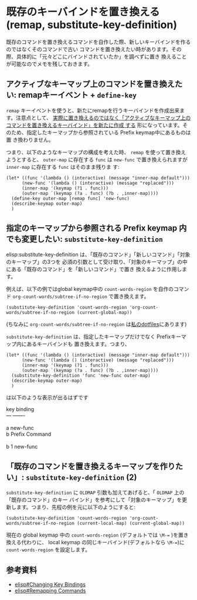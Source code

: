 * 既存のキーバインドを置き換える(remap, substitute-key-definition)
:PROPERTIES:
:DATE: [2023-03-23 Thu 14:45]
:TAGS: :emacs:elisp:
:BLOG_POST_KIND: Knowledge
:BLOG_POST_PROGRESS: Published
:BLOG_POST_STATUS: Normal
:END:
:LOGBOOK:
CLOCK: [2023-03-23 Thu 15:03]--[2023-03-23 Thu 15:36] =>  0:33
CLOCK: [2023-03-23 Thu 14:46]--[2023-03-23 Thu 15:03] =>  0:17
:END:
  
既存のコマンドを置き換えるコマンドを自作した際、新しいキーバインドを作るのではなくそのコマンドで古い
コマンドを置き換えたい時があります。その際、具体的に「元々どこにバインドされていたか」を調べずに置き
換えることが可能なのでメモを残しておきます。

** アクティブなキーマップ上のコマンドを置き換えたい: remapキーイベント + ~define-key~
~remap~ キーイベントを使うと、新たにremapを行うキーバインドを作成出来ます。注意点として、
_実際に置き換えるのではなく「アクティブなキーマップ上のコマンドを置き換えるキーバインド」を新たに作成
する_ 形になっています。そのため、指定したキーマップから参照されている Prefix keymap中にあるものは置
き換わりません。

つまり、以下のようなキーマップの構成を考えた時、 ~remap~ を使って置き換えようとすると、 ~outer-map~
に存在する ~func~ は ~new-func~ で置き換えられますが ~inner-map~ に存在する ~func~ はそのまま残りま
す:


#+begin_src elisp
  (let* ((func '(lambda () (interactive) (message "inner-map default")))
        (new-func '(lambda () (interactive) (message "replaced")))
        (inner-map '(keymap (?1 . func)))
        (outer-map `(keymap (?a . func) (?b . ,inner-map))))
    (define-key outer-map [remap func] 'new-func)
    (describe-keymap outer-map)
    )
#+end_src

** 指定のキーマップから参照される Prefix keymap 内でも変更したい: ~substitute-key-definition~
elisp:substitute-key-definition は、「既存のコマンド」「新しいコマンド」「対象のキーマップ」の3つを
必須の引数として受け取り、「対象のキーマップ」の中にある「既存のコマンド」を「新しいコマンド」で置き
換えるように作用します。

例えば、以下の例ではglobal keymap中の ~count-words-region~ を自作のコマンド
~org-count-words/subtree-if-no-region~ で置き換えます。

#+begin_src elisp
  (substitute-key-definition 'count-words-region 'org-count-words/subtree-if-no-region (current-global-map))
#+end_src

#+RESULTS:

(ちなみに ~org-count-words/subtree-if-no-region~ は[[https://github.com/Cj-bc/dotfiles/blob/0e2e604eaf05ec27a21af04b4e8060dd085f6118/dotfiles/emacs/emacs.d/lib/org-count-words.el#L6-L12][私のdotfiles]]にあります)

~substitute-key-definition~ は、指定したキーマップだけでなく Prefixキーマップ内にあるキーバインドも
置き換えます。つまり、

#+begin_src elisp
  (let* ((func '(lambda () (interactive) (message "inner-map default")))
        (new-func '(lambda () (interactive) (message "replaced")))
        (inner-map '(keymap (?1 . func)))
        (outer-map `(keymap (?a . func) (?b . ,inner-map))))
    (substitute-key-definition 'func 'new-func outer-map)
    (describe-keymap outer-map)
    )
#+end_src

#+RESULTS:
: KEYMAP\ OBJECT\ \(no\ variable\)\ 11

は以下のような表示が出るはずです

#+begin_verse
key             binding
---             -------

a		new-func
b		Prefix Command

b 1		new-func
#+end_verse

** 「既存のコマンドを置き換えるキーマップを作りたい」: ~substitute-key-definition~ (2)
~substitute-key-definition~ に ~OLDMAP~ 引数も加えてあげると、「 ~OLDMAP~ 上の「既存のコマンド」のキー
バインド」を参考にして「対象のキーマップ」を更新します。つまり、先程の例を元に以下のようにすると:

#+begin_src elisp
  (substitute-key-definition 'count-words-region 'org-count-words/subtree-if-no-region (current-local-map) (current-global-map))
#+end_src

現在の global keymap 中の ~count-words-region~ (デフォルトでは ~\M-=~ )を置き換える代わりに、
local keymap の同じキーバインド(デフォルトなら ~\M-=~)に ~count-words-region~ を設定します。

** 参考資料
+ [[info:elisp#Changing Key Bindings][elisp#Changing Key Bindings]]
+ [[info:elisp#Remapping Commands][elisp#Remapping Commands]]

